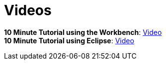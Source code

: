 = Videos
:awestruct-layout: base
:showtitle:

*10 Minute Tutorial using the Workbench*: http://people.redhat.com/kverlaen/jbpm6F-installer-console.swf[Video] +
*10 Minute Tutorial using Eclipse*: http://people.redhat.com/kverlaen/jbpm6F-installer-eclipse.swf[Video]




